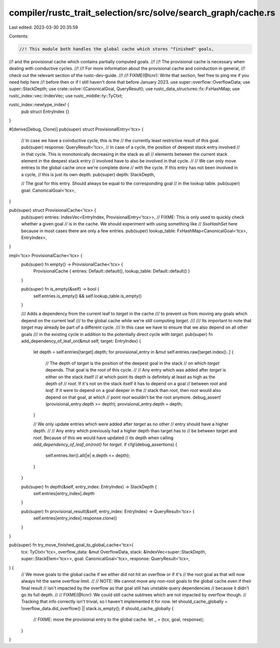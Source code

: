compiler/rustc_trait_selection/src/solve/search_graph/cache.rs
==============================================================

Last edited: 2023-03-30 20:35:59

Contents:

.. code-block:: rs

    //! This module both handles the global cache which stores "finished" goals,
//! and the provisional cache which contains partially computed goals.
//!
//! The provisional cache is necessary when dealing with coinductive cycles.
//!
//! For more information about the provisional cache and coinduction in general,
//! check out the relevant section of the rustc-dev-guide.
//!
//! FIXME(@lcnr): Write that section, feel free to ping me if you need help here
//! before then or if I still haven't done that before January 2023.
use super::overflow::OverflowData;
use super::StackDepth;
use crate::solve::{CanonicalGoal, QueryResult};
use rustc_data_structures::fx::FxHashMap;
use rustc_index::vec::IndexVec;
use rustc_middle::ty::TyCtxt;

rustc_index::newtype_index! {
    pub struct EntryIndex {}
}

#[derive(Debug, Clone)]
pub(super) struct ProvisionalEntry<'tcx> {
    // In case we have a coinductive cycle, this is the
    // the currently least restrictive result of this goal.
    pub(super) response: QueryResult<'tcx>,
    // In case of a cycle, the position of deepest stack entry involved
    // in that cycle. This is monotonically decreasing in the stack as all
    // elements between the current stack element in the deepest stack entry
    // involved have to also be involved in that cycle.
    //
    // We can only move entries to the global cache once we're complete done
    // with the cycle. If this entry has not been involved in a cycle,
    // this is just its own depth.
    pub(super) depth: StackDepth,

    // The goal for this entry. Should always be equal to the corresponding goal
    // in the lookup table.
    pub(super) goal: CanonicalGoal<'tcx>,
}

pub(super) struct ProvisionalCache<'tcx> {
    pub(super) entries: IndexVec<EntryIndex, ProvisionalEntry<'tcx>>,
    // FIXME: This is only used to quickly check whether a given goal
    // is in the cache. We should experiment with using something like
    // `SsoHashSet` here because in most cases there are only a few entries.
    pub(super) lookup_table: FxHashMap<CanonicalGoal<'tcx>, EntryIndex>,
}

impl<'tcx> ProvisionalCache<'tcx> {
    pub(super) fn empty() -> ProvisionalCache<'tcx> {
        ProvisionalCache { entries: Default::default(), lookup_table: Default::default() }
    }

    pub(super) fn is_empty(&self) -> bool {
        self.entries.is_empty() && self.lookup_table.is_empty()
    }

    /// Adds a dependency from the current leaf to `target` in the cache
    /// to prevent us from moving any goals which depend on the current leaf
    /// to the global cache while we're still computing `target`.
    ///
    /// Its important to note that `target` may already be part of a different cycle.
    /// In this case we have to ensure that we also depend on all other goals
    /// in the existing cycle in addition to the potentially direct cycle with `target`.
    pub(super) fn add_dependency_of_leaf_on(&mut self, target: EntryIndex) {
        let depth = self.entries[target].depth;
        for provisional_entry in &mut self.entries.raw[target.index()..] {
            // The depth of `target` is the position of the deepest goal in the stack
            // on which `target` depends. That goal is the `root` of this cycle.
            //
            // Any entry which was added after `target` is either on the stack itself
            // at which point its depth is definitely at least as high as the depth of
            // `root`. If it's not on the stack itself it has to depend on a goal
            // between `root` and `leaf`. If it were to depend on a goal deeper in the
            // stack than `root`, then `root` would also depend on that goal, at which
            // point `root` wouldn't be the root anymore.
            debug_assert!(provisional_entry.depth >= depth);
            provisional_entry.depth = depth;
        }

        // We only update entries which were added after `target` as no other
        // entry should have a higher depth.
        //
        // Any entry which previously had a higher depth than target has to
        // be between `target` and `root`. Because of this we would have updated
        // its depth when calling `add_dependency_of_leaf_on(root)` for `target`.
        if cfg!(debug_assertions) {
            self.entries.iter().all(|e| e.depth <= depth);
        }
    }

    pub(super) fn depth(&self, entry_index: EntryIndex) -> StackDepth {
        self.entries[entry_index].depth
    }

    pub(super) fn provisional_result(&self, entry_index: EntryIndex) -> QueryResult<'tcx> {
        self.entries[entry_index].response.clone()
    }
}

pub(super) fn try_move_finished_goal_to_global_cache<'tcx>(
    tcx: TyCtxt<'tcx>,
    overflow_data: &mut OverflowData,
    stack: &IndexVec<super::StackDepth, super::StackElem<'tcx>>,
    goal: CanonicalGoal<'tcx>,
    response: QueryResult<'tcx>,
) {
    // We move goals to the global cache if we either did not hit an overflow or if it's
    // the root goal as that will now always hit the same overflow limit.
    //
    // NOTE: We cannot move any non-root goals to the global cache even if their final result
    // isn't impacted by the overflow as that goal still has unstable query dependencies
    // because it didn't go its full depth.
    //
    // FIXME(@lcnr): We could still cache subtrees which are not impacted by overflow though.
    // Tracking that info correctly isn't trivial, so I haven't implemented it for now.
    let should_cache_globally = !overflow_data.did_overflow() || stack.is_empty();
    if should_cache_globally {
        // FIXME: move the provisional entry to the global cache.
        let _ = (tcx, goal, response);
    }
}


